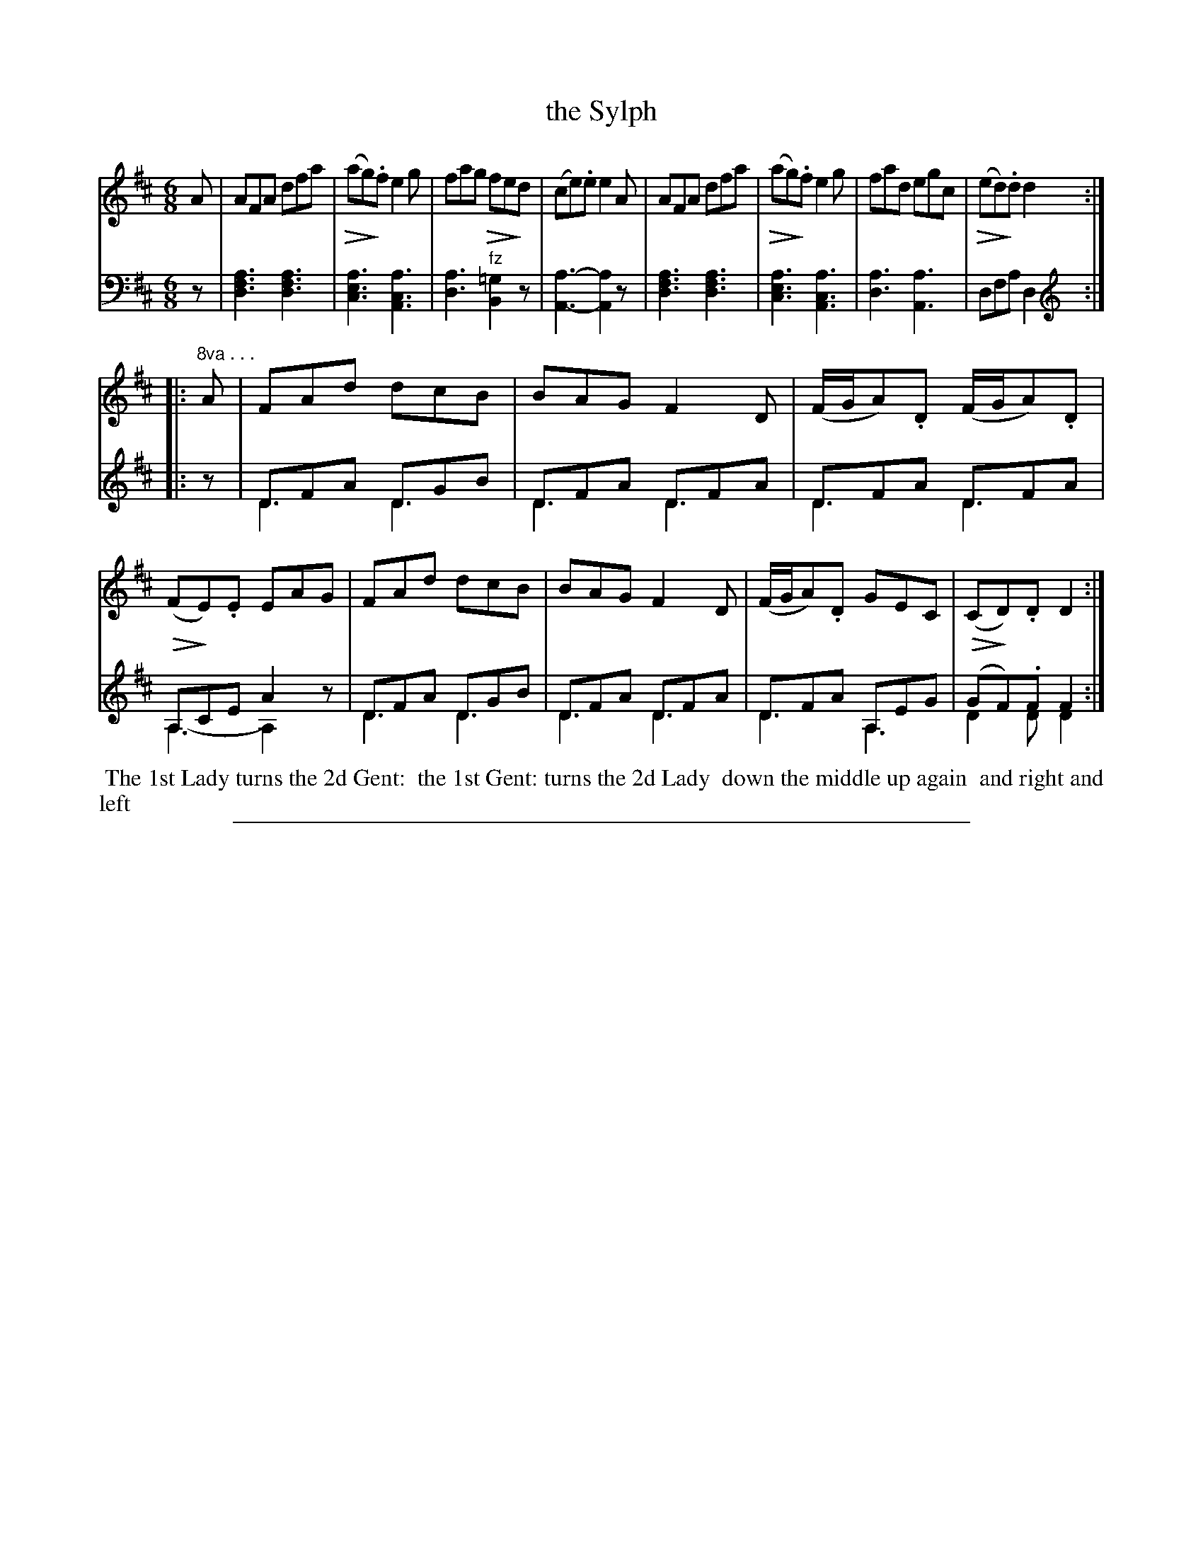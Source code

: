X: 1032
T: the Sylph
%R: jig
N: This is version 2, for ABC software that understands most ABC 2.* features.
Z: 2017 John Chambers <jc:trillian.mit.edu>
B: Skillern & Challoner "A Favorite Collection of Popular Country Dances", London 1810, No. 10 p.3 #2
F: https://archive.org/search.php?query=Country%20Dances
F: https://archive.org/details/SkillernChallonerCountryDances5
U: Q=!diminuendo(!
U: q=!diminuendo)!
M: 6/8
L: 1/8
K: D
% - - - - - - - - - - - - - - - - - - - - - - - - -
V: 1 staves=2
A |\
AFA dfa | (Qaqg).f e2g | fag Qfqed  | (ce).e e2A |\
AFA dfa | (Qaqg).f e2g | fad egc | (Qeqd).d d2 :|
|: "^8va . . ."A  |\
FAd dcB | BAG F2D | (F/G/A).D (F/G/A).D | (QFqE).E EAG |\
FAd dcB | BAG F2D | (F/G/A).D GEC | (QCqD).D D2 :|
% - - - - - - - - - - - - - - - - - - - - - - - - -
V: 2 clef=bass middle=d
z |\
[a3f3d3] [a3f3d3] | [a3e3c3] [a3c3A3] | [a3d3] "^fz"[=g2B2]z | [a3-A3-] [a2A2]z |\
[a3f3d3] [a3f3d3] | [a3e3c3] [a3c3A3] | [a3d3] [a3A3] | dfa d2 :|
K:clef=treble
|: z |\
DFA DGB & D3 D3 | DFA DFA & D3 D3 | DFA DFA & D3 D3 | A,CE A2z & A,3- A,2x |\
DFA DGB & D3 D3 | DFA DFA & D3 D3 | DFA A,EG & D3 A,3 | (GF).F F2 & D2D D2 :|
% - - - - - - - - - - - - - - - - - - - - - - - - -
%%begintext align
%% The 1st Lady turns the 2d Gent:
%% the 1st Gent: turns the 2d Lady
%% down the middle up again
%% and right and left
%%endtext
% - - - - - - - - - - - - - - - - - - - - - - - - -
%%sep 1 5 500
